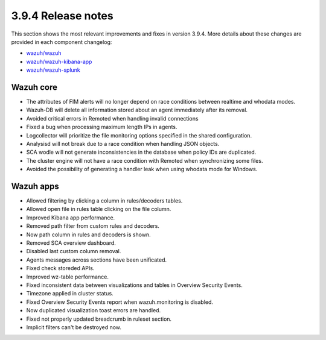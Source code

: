 .. Copyright (C) 2019 Wazuh, Inc.

.. _release_3_9_4:

3.9.4 Release notes
===================

This section shows the most relevant improvements and fixes in version 3.9.4. More details about these changes are provided in each component changelog:

- `wazuh/wazuh <https://github.com/wazuh/wazuh/blob/v3.9.4/CHANGELOG.md>`_
- `wazuh/wazuh-kibana-app <https://github.com/wazuh/wazuh-kibana-app/blob/v3.9.4-7.2.0/CHANGELOG.md>`_
- `wazuh/wazuh-splunk <https://github.com/wazuh/wazuh-splunk/blob/v3.9.4-7.3.0/CHANGELOG.md>`_


Wazuh core
----------

- The attributes of FIM alerts will no longer depend on race conditions between realtime and whodata modes.
- Wazuh-DB will delete all information stored about an agent immediately after its removal.
- Avoided critical errors in Remoted when handling invalid connections
- Fixed a bug when processing maximum length IPs in agents.
- Logcollector will prioritize the file monitoring options specified in the shared configuration.
- Analysisd will not break due to a race condition when handling JSON objects.
- SCA wodle will not generate inconsistencies in the database when policy IDs are duplicated.
- The cluster engine will not have a race condition with Remoted when synchronizing some files.
- Avoided the possibility of generating a handler leak when using whodata mode for Windows.

Wazuh apps
----------

- Allowed filtering by clicking a column in rules/decoders tables.
- Allowed open file in rules table clicking on the file column.
- Improved Kibana app performance.
- Removed path filter from custom rules and decoders.
- Now path column in rules and decoders is shown.
- Removed SCA overview dashboard.
- Disabled last custom column removal.
- Agents messages across sections have been unificated.
- Fixed check storeded APIs.
- Improved wz-table performance.
- Fixed inconsistent data between visualizations and tables in Overview Security Events.
- Timezone applied in cluster status.
- Fixed Overview Security Events report when wazuh.monitoring is disabled.
- Now duplicated visualization toast errors are handled.
- Fixed not properly updated breadcrumb in ruleset section.
- Implicit filters can't be destroyed now.
